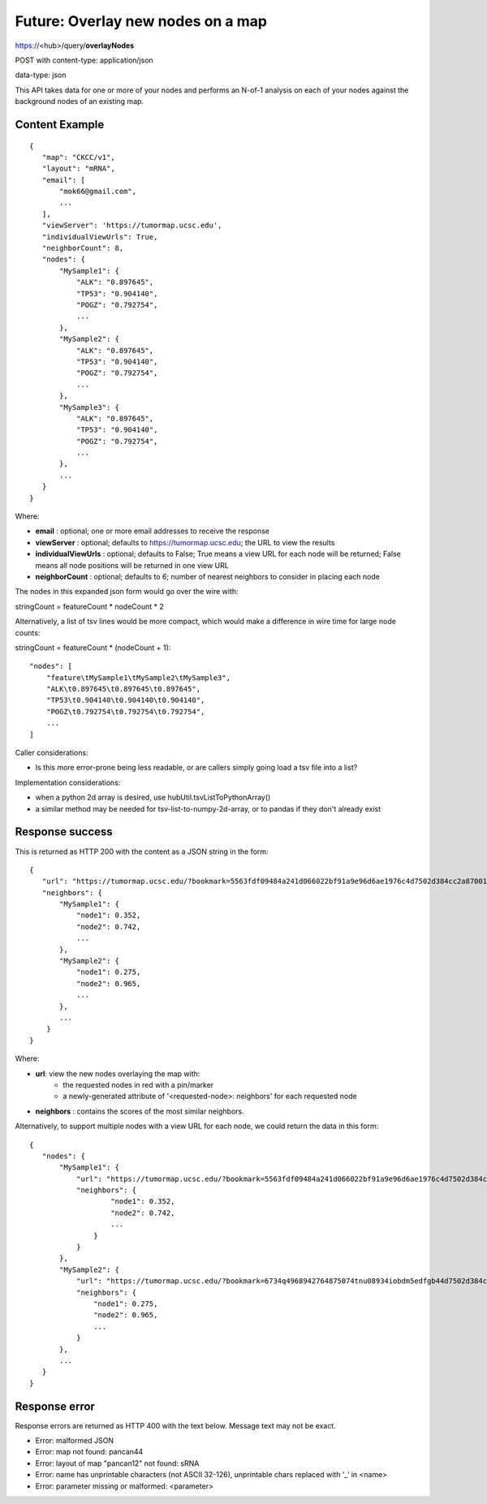 Future: Overlay new nodes on a map
==================================

https://<hub>/query/**overlayNodes**

POST with content-type: application/json

data-type: json

This API takes data for one or more of your nodes and performs an N-of-1 analysis
on each of your nodes against the background nodes of an existing map.

Content Example
---------------
::

 {
    "map": "CKCC/v1",
    "layout": "mRNA",
    "email": [
        "mok66@gmail.com",
        ...
    ],
    "viewServer": 'https://tumormap.ucsc.edu',
    "individualViewUrls": True,
    "neighborCount": 8,
    "nodes": {
        "MySample1": {
            "ALK": "0.897645",
            "TP53": "0.904140",
            "POGZ": "0.792754",
            ...
        },
        "MySample2": {
            "ALK": "0.897645",
            "TP53": "0.904140",
            "POGZ": "0.792754",
            ...
        },
        "MySample3": {
            "ALK": "0.897645",
            "TP53": "0.904140",
            "POGZ": "0.792754",
            ...
        },
        ...
    }
 }
    
Where:

* **email** : optional; one or more email addresses to receive the response
* **viewServer** : optional; defaults to https://tumormap.ucsc.edu; the URL to view the results
* **individualViewUrls** : optional; defaults to False; True means a view URL for each node will be returned; False means all node positions will be returned in one view URL
* **neighborCount** : optional; defaults to 6; number of nearest neighbors to consider in placing each node

The nodes in this expanded json form would go over the wire with:

stringCount = featureCount * nodeCount * 2

Alternatively, a list of tsv lines would be more compact, which would make a
difference in wire time for large node counts:

stringCount = featureCount * (nodeCount + 1)::

    "nodes": [
        "feature\tMySample1\tMySample2\tMySample3",
        "ALK\t0.897645\t0.897645\t0.897645",
        "TP53\t0.904140\t0.904140\t0.904140",
        "POGZ\t0.792754\t0.792754\t0.792754",
        ...
    ]

Caller considerations:

* Is this more error-prone being less readable, or are callers simply going load a tsv file into a list?

Implementation considerations:

* when a python 2d array is desired, use hubUtil.tsvListToPythonArray()
* a similar method may be needed for tsv-list-to-numpy-2d-array, or to pandas if they don't already exist

Response success
----------------

This is returned as HTTP 200 with the content as a JSON string in the form::

 {
    "url": "https://tumormap.ucsc.edu/?bookmark=5563fdf09484a241d066022bf91a9e96d6ae1976c4d7502d384cc2a87001067a",
    "neighbors": {
        "MySample1": {
            "node1": 0.352,
            "node2": 0.742,
            ...
        },
        "MySample2": {
            "node1": 0.275,
            "node2": 0.965,
            ...
        },
        ...
     }
 }

Where:

* **url**: view the new nodes overlaying the map with:
    * the requested nodes in red with a pin/marker
    * a newly-generated attribute of '<requested-node>: neighbors' for each requested node
* **neighbors** : contains the scores of the most similar neighbors.

Alternatively, to support multiple nodes with a view URL for each node, we could
return the data in this form::

 {
    "nodes": {
        "MySample1": {
            "url": "https://tumormap.ucsc.edu/?bookmark=5563fdf09484a241d066022bf91a9e96d6ae1976c4d7502d384cc2a87001067a",
            "neighbors": {
                    "node1": 0.352,
                    "node2": 0.742,
                    ...
                }
            }
        },
        "MySample2": {
            "url": "https://tumormap.ucsc.edu/?bookmark=6734q4968942764875074tnu08934iobdm5edfgb44d7502d384cc2a87001067a",
            "neighbors": {
                "node1": 0.275,
                "node2": 0.965,
                ...
            }
        },
        ...
    }
 }


Response error
--------------

Response errors are returned as HTTP 400 with the text below. Message text may
not be exact.

* Error: malformed JSON
* Error: map not found: pancan44
* Error: layout of map "pancan12" not found: sRNA
* Error: name has unprintable characters (not ASCII 32-126), unprintable chars replaced with ‘_’ in <name>
* Error: parameter missing or malformed: <parameter>

